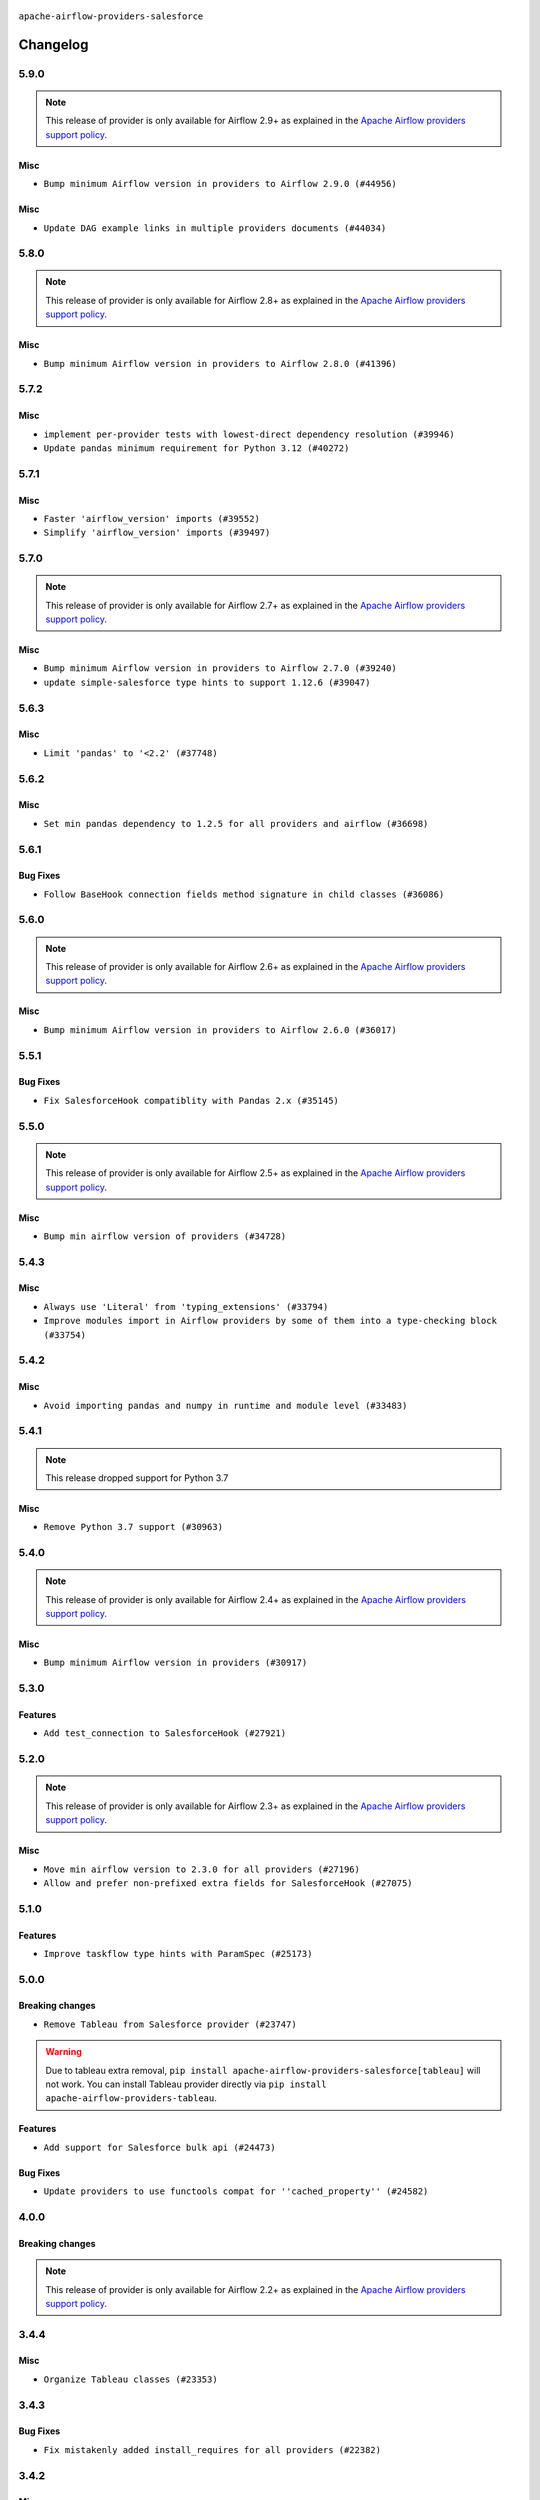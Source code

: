  .. Licensed to the Apache Software Foundation (ASF) under one
    or more contributor license agreements.  See the NOTICE file
    distributed with this work for additional information
    regarding copyright ownership.  The ASF licenses this file
    to you under the Apache License, Version 2.0 (the
    "License"); you may not use this file except in compliance
    with the License.  You may obtain a copy of the License at

 ..   http://www.apache.org/licenses/LICENSE-2.0

 .. Unless required by applicable law or agreed to in writing,
    software distributed under the License is distributed on an
    "AS IS" BASIS, WITHOUT WARRANTIES OR CONDITIONS OF ANY
    KIND, either express or implied.  See the License for the
    specific language governing permissions and limitations
    under the License.


.. NOTE TO CONTRIBUTORS:
   Please, only add notes to the Changelog just below the "Changelog" header when there are some breaking changes
   and you want to add an explanation to the users on how they are supposed to deal with them.
   The changelog is updated and maintained semi-automatically by release manager.

``apache-airflow-providers-salesforce``


Changelog
---------

5.9.0
.....

.. note::
  This release of provider is only available for Airflow 2.9+ as explained in the
  `Apache Airflow providers support policy <https://github.com/apache/airflow/blob/main/PROVIDERS.rst#minimum-supported-version-of-airflow-for-community-managed-providers>`_.

Misc
~~~~

* ``Bump minimum Airflow version in providers to Airflow 2.9.0 (#44956)``

Misc
~~~~

* ``Update DAG example links in multiple providers documents (#44034)``


.. Below changes are excluded from the changelog. Move them to
   appropriate section above if needed. Do not delete the lines(!):
   * ``Use Python 3.9 as target version for Ruff & Black rules (#44298)``
   * ``Prepare docs for Nov 1st wave of providers (#44011)``
   * ``Split providers out of the main "airflow/" tree into a UV workspace project (#42505)``

5.8.0
.....

.. note::
  This release of provider is only available for Airflow 2.8+ as explained in the
  `Apache Airflow providers support policy <https://github.com/apache/airflow/blob/main/PROVIDERS.rst#minimum-supported-version-of-airflow-for-community-managed-providers>`_.

Misc
~~~~

* ``Bump minimum Airflow version in providers to Airflow 2.8.0 (#41396)``


.. Below changes are excluded from the changelog. Move them to
   appropriate section above if needed. Do not delete the lines(!):

5.7.2
.....

Misc
~~~~

* ``implement per-provider tests with lowest-direct dependency resolution (#39946)``
* ``Update pandas minimum requirement for Python 3.12 (#40272)``

5.7.1
.....

Misc
~~~~

* ``Faster 'airflow_version' imports (#39552)``
* ``Simplify 'airflow_version' imports (#39497)``

.. Below changes are excluded from the changelog. Move them to
   appropriate section above if needed. Do not delete the lines(!):
   * ``Reapply templates for all providers (#39554)``

5.7.0
.....

.. note::
  This release of provider is only available for Airflow 2.7+ as explained in the
  `Apache Airflow providers support policy <https://github.com/apache/airflow/blob/main/PROVIDERS.rst#minimum-supported-version-of-airflow-for-community-managed-providers>`_.

Misc
~~~~

* ``Bump minimum Airflow version in providers to Airflow 2.7.0 (#39240)``
* ``update simple-salesforce type hints to support 1.12.6 (#39047)``

.. Below changes are excluded from the changelog. Move them to
   appropriate section above if needed. Do not delete the lines(!):
   * ``limit simple-salesforce version which breaks MyPy checks (#39045)``
   * ``Prepare docs 1st wave (RC1) April 2024 (#38863)``
   * ``Bump ruff to 0.3.3 (#38240)``

5.6.3
.....

Misc
~~~~

* ``Limit 'pandas' to '<2.2' (#37748)``

.. Below changes are excluded from the changelog. Move them to
   appropriate section above if needed. Do not delete the lines(!):
   * ``Fix remaining D401 checks (#37434)``
   * ``Add comment about versions updated by release manager (#37488)``

5.6.2
.....

Misc
~~~~

* ``Set min pandas dependency to 1.2.5 for all providers and airflow (#36698)``

.. Below changes are excluded from the changelog. Move them to
   appropriate section above if needed. Do not delete the lines(!):
   * ``Prepare docs 1st wave of Providers January 2024 (#36640)``
   * ``Speed up autocompletion of Breeze by simplifying provider state (#36499)``
   * ``Provide the logger_name param in providers hooks in order to override the logger name (#36675)``
   * ``Revert "Provide the logger_name param in providers hooks in order to override the logger name (#36675)" (#37015)``
   * ``Prepare docs 2nd wave of Providers January 2024 (#36945)``

5.6.1
.....

Bug Fixes
~~~~~~~~~

* ``Follow BaseHook connection fields method signature in child classes (#36086)``

.. Below changes are excluded from the changelog. Move them to
   appropriate section above if needed. Do not delete the lines(!):

5.6.0
.....

.. note::
  This release of provider is only available for Airflow 2.6+ as explained in the
  `Apache Airflow providers support policy <https://github.com/apache/airflow/blob/main/PROVIDERS.rst#minimum-supported-version-of-airflow-for-community-managed-providers>`_.

Misc
~~~~

* ``Bump minimum Airflow version in providers to Airflow 2.6.0 (#36017)``

.. Below changes are excluded from the changelog. Move them to
   appropriate section above if needed. Do not delete the lines(!):
   * ``Fix and reapply templates for provider documentation (#35686)``
   * ``Prepare docs 2nd wave of Providers November 2023 (#35836)``
   * ``Use reproducible builds for provider packages (#35693)``

5.5.1
.....

Bug Fixes
~~~~~~~~~

* ``Fix SalesforceHook compatiblity with Pandas 2.x (#35145)``


.. Below changes are excluded from the changelog. Move them to
   appropriate section above if needed. Do not delete the lines(!):
   * ``Work around typing issue in examples and providers (#35494)``
   * ``Prepare docs 3rd wave of Providers October 2023 (#35187)``
   * ``Pre-upgrade 'ruff==0.0.292' changes in providers (#35053)``
   * ``Prepare docs 3rd wave of Providers October 2023 - FIX (#35233)``

5.5.0
.....

.. note::
  This release of provider is only available for Airflow 2.5+ as explained in the
  `Apache Airflow providers support policy <https://github.com/apache/airflow/blob/main/PROVIDERS.rst#minimum-supported-version-of-airflow-for-community-managed-providers>`_.

Misc
~~~~

* ``Bump min airflow version of providers (#34728)``

5.4.3
.....

Misc
~~~~

* ``Always use 'Literal' from 'typing_extensions' (#33794)``
* ``Improve modules import in Airflow providers by some of them into a type-checking block (#33754)``

5.4.2
.....

Misc
~~~~

* ``Avoid importing pandas and numpy in runtime and module level (#33483)``

.. Below changes are excluded from the changelog. Move them to
   appropriate section above if needed. Do not delete the lines(!):
   * ``Prepare docs for Aug 2023 2nd wave of Providers (#33291)``
   * ``Prepare docs for July 2023 wave of Providers (RC2) (#32381)``
   * ``D205 Support - Providers: Pagerduty to SMTP (inclusive) (#32358)``
   * ``Remove spurious headers for provider changelogs (#32373)``
   * ``Prepare docs for July 2023 wave of Providers (#32298)``
   * ``Improve provider documentation and README structure (#32125)``

5.4.1
.....

.. note::
  This release dropped support for Python 3.7

Misc
~~~~

* ``Remove Python 3.7 support (#30963)``

.. Below changes are excluded from the changelog. Move them to
   appropriate section above if needed. Do not delete the lines(!):
   * ``Add D400 pydocstyle check - Providers (#31427)``
   * ``Add note about dropping Python 3.7 for providers (#32015)``

5.4.0
.....

.. note::
  This release of provider is only available for Airflow 2.4+ as explained in the
  `Apache Airflow providers support policy <https://github.com/apache/airflow/blob/main/PROVIDERS.rst#minimum-supported-version-of-airflow-for-community-managed-providers>`_.

Misc
~~~~

* ``Bump minimum Airflow version in providers (#30917)``

.. Below changes are excluded from the changelog. Move them to
   appropriate section above if needed. Do not delete the lines(!):
   * ``Add full automation for min Airflow version for providers (#30994)``
   * ``Add mechanism to suspend providers (#30422)``
   * ``Use '__version__' in providers not 'version' (#31393)``
   * ``Fixing circular import error in providers caused by airflow version check (#31379)``
   * ``Prepare docs for May 2023 wave of Providers (#31252)``

5.3.0
.....

Features
~~~~~~~~

* ``Add test_connection to SalesforceHook (#27921)``

.. Below changes are excluded from the changelog. Move them to
   appropriate section above if needed. Do not delete the lines(!):

5.2.0
.....

.. note::
  This release of provider is only available for Airflow 2.3+ as explained in the
  `Apache Airflow providers support policy <https://github.com/apache/airflow/blob/main/PROVIDERS.rst#minimum-supported-version-of-airflow-for-community-managed-providers>`_.

Misc
~~~~

* ``Move min airflow version to 2.3.0 for all providers (#27196)``
* ``Allow and prefer non-prefixed extra fields for SalesforceHook (#27075)``

.. Below changes are excluded from the changelog. Move them to
   appropriate section above if needed. Do not delete the lines(!):
   * ``Update old style typing (#26872)``
   * ``Enable string normalization in python formatting - providers (#27205)``
   * ``Update docs for September Provider's release (#26731)``
   * ``Apply PEP-563 (Postponed Evaluation of Annotations) to non-core airflow (#26289)``

5.1.0
.....

Features
~~~~~~~~

* ``Improve taskflow type hints with ParamSpec (#25173)``


5.0.0
.....

Breaking changes
~~~~~~~~~~~~~~~~

* ``Remove Tableau from Salesforce provider (#23747)``

.. warning:: Due to tableau extra removal, ``pip install apache-airflow-providers-salesforce[tableau]``
   will not work. You can install Tableau provider directly via ``pip install apache-airflow-providers-tableau``.

Features
~~~~~~~~

* ``Add support for Salesforce bulk api (#24473)``

Bug Fixes
~~~~~~~~~

* ``Update providers to use functools compat for ''cached_property'' (#24582)``

.. Below changes are excluded from the changelog. Move them to
   appropriate section above if needed. Do not delete the lines(!):
  * ``Correct parameter typing in 'SalesforceBulkOperator' (#24927)``
  * ``Move provider dependencies to inside provider folders (#24672)``
  * ``Remove 'hook-class-names' from provider.yaml (#24702)``


4.0.0
.....

Breaking changes
~~~~~~~~~~~~~~~~

.. note::
  This release of provider is only available for Airflow 2.2+ as explained in the
  `Apache Airflow providers support policy <https://github.com/apache/airflow/blob/main/PROVIDERS.rst#minimum-supported-version-of-airflow-for-community-managed-providers>`_.

.. Below changes are excluded from the changelog. Move them to
   appropriate section above if needed. Do not delete the lines(!):
   * ``Migrate Salesforce example DAGs to new design #22463 (#24127)``
   * ``Add explanatory note for contributors about updating Changelog (#24229)``
   * ``Prepare docs for May 2022 provider's release (#24231)``
   * ``Update package description to remove double min-airflow specification (#24292)``

3.4.4
.....

Misc
~~~~

* ``Organize Tableau classes (#23353)``

3.4.3
.....

Bug Fixes
~~~~~~~~~

* ``Fix mistakenly added install_requires for all providers (#22382)``

3.4.2
.....

Misc
~~~~~

* ``Add Trove classifiers in PyPI (Framework :: Apache Airflow :: Provider)``

3.4.1
.....

Misc
~~~~

* ``Support for Python 3.10``
* ``Add optional features in providers. (#21074)``

.. Below changes are excluded from the changelog. Move them to
   appropriate section above if needed. Do not delete the lines(!):
   * ``Add documentation for January 2021 providers release (#21257)``
   * ``Fixed changelog for January 2022 (delayed) provider's release (#21439)``
   * ``Fix K8S changelog to be PyPI-compatible (#20614)``
   * ``Fix mypy in  providers/salesforce (#20325)``
   * ``Fix cached_property MyPy declaration and related MyPy errors (#20226)``
   * ``Remove ':type' lines now sphinx-autoapi supports typehints (#20951)``
   * ``Update documentation for provider December 2021 release (#20523)``
   * ``Use typed Context EVERYWHERE (#20565)``

3.4.0
.....

Features
~~~~~~~~

* ``Do not require all extras for SalesforceHook (#19530)``

.. Below changes are excluded from the changelog. Move them to
   appropriate section above if needed. Do not delete the lines(!):

3.3.0
.....

Features
~~~~~~~~

* ``Add SalesforceApexRestOperator (#18819)``

.. Below changes are excluded from the changelog. Move them to
   appropriate section above if needed. Do not delete the lines(!):

3.2.0
.....

Features
~~~~~~~~

* ``Adding JWT, IP filtering, and direct session login support for SalesforceHook (#17399)``

Misc
~~~~

* ``Optimise connection importing for Airflow 2.2.0``

.. Below changes are excluded from the changelog. Move them to
   appropriate section above if needed. Do not delete the lines(!):
   * ``Update description about the new ''connection-types'' provider meta-data (#17767)``
   * ``Import Hooks lazily individually in providers manager (#17682)``

3.1.0
.....

Features
~~~~~~~~

* ``Adding custom Salesforce connection type + SalesforceToS3Operator updates (#17162)``

.. Below changes are excluded from the changelog. Move them to
   appropriate section above if needed. Do not delete the lines(!):
   * ``Prepares docs for Rc2 release of July providers (#17116)``
   * ``Prepare documentation for July release of providers. (#17015)``
   * ``Removes pylint from our toolchain (#16682)``

3.0.0
.....

Breaking changes
~~~~~~~~~~~~~~~~

* ``Auto-apply apply_default decorator (#15667)``

.. warning:: Due to apply_default decorator removal, this version of the provider requires Airflow 2.1.0+.
   If your Airflow version is < 2.1.0, and you want to install this provider version, first upgrade
   Airflow to at least version 2.1.0. Otherwise your Airflow package version will be upgraded
   automatically and you will have to manually run ``airflow upgrade db`` to complete the migration.

.. Below changes are excluded from the changelog. Move them to
   appropriate section above if needed. Do not delete the lines(!):
   * ``Updated documentation for June 2021 provider release (#16294)``
   * ``More documentation update for June providers release (#16405)``
   * ``Synchronizes updated changelog after buggfix release (#16464)``

2.0.0
.....

Tableau provider moved to separate 'tableau' provider

Things done:

    - Tableau classes imports classes from 'tableau' provider with deprecation warning

Breaking changes
~~~~~~~~~~~~~~~~

You need to install ``apache-airflow-providers-tableau`` provider additionally to get
Tableau integration working.


1.0.1
.....

Updated documentation and readme files.


1.0.0
.....

Initial version of the provider.
